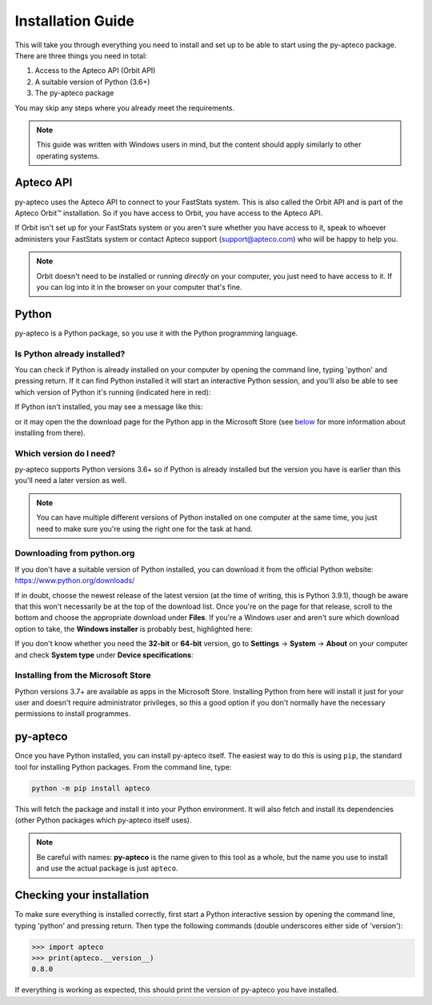 **********************
  Installation Guide
**********************

This will take you through everything you need to install and set up
to be able to start using the py-apteco package.
There are three things you need in total:

1. Access to the Apteco API (Orbit API)
2. A suitable version of Python (3.6+)
3. The py-apteco package

You may skip any steps where you already meet the requirements.

.. note::
    This guide was written with Windows users in mind,
    but the content should apply similarly to other operating systems.

Apteco API
==========

py-apteco uses the Apteco API to connect to your FastStats system.
This is also called the Orbit API and is part of the Apteco Orbit™ installation.
So if you have access to Orbit, you have access to the Apteco API.

If Orbit isn't set up for your FastStats system
or you aren't sure whether you have access to it,
speak to whoever administers your FastStats system
or contact Apteco support (support@apteco.com) who will be happy to help you.

.. note::
    Orbit doesn't need to be installed or running *directly* on your computer,
    you just need to have access to it.
    If you can log into it in the browser on your computer that's fine.

Python
======

py-apteco is a Python package,
so you use it with the Python programming language.

Is Python already installed?
----------------------------

You can check if Python is already installed on your computer
by opening the command line, typing 'python' and pressing return.
If it can find Python installed it will start an interactive Python session,
and you'll also be able to see which version of Python it's running
(indicated here in red):

.. image:: _static/python_command_line_version_highlighted.png

If Python isn't installed, you may see a message like this:

.. image:: _static/python_command_line_not_installed.png

or it may open the the download page for the Python app in the Microsoft Store
(see `below <microsoft_store_install_>`_
for more information about installing from there).

Which version do I need?
------------------------

py-apteco supports Python versions 3.6+
so if Python is already installed but the version you have is earlier than this
you'll need a later version as well.

.. note::
    You can have multiple different versions of Python installed
    on one computer at the same time,
    you just need to make sure you're using the right one
    for the task at hand.

Downloading from python.org
---------------------------

If you don't have a suitable version of Python installed,
you can download it from the official Python website:
https://www.python.org/downloads/

If in doubt, choose the newest release of the latest version
(at the time of writing, this is Python 3.9.1),
though be aware that this won't necessarily be at the top of the download list.
Once you're on the page for that release,
scroll to the bottom and choose the appropriate download under **Files**.
If you're a Windows user and aren't sure which download option to take,
the **Windows installer** is probably best, highlighted here:

.. image:: _static/python_download_files.png

If you don't know whether you need the **32-bit** or **64-bit** version,
go to **Settings** → **System** → **About** on your computer
and check **System type** under **Device specifications**:

.. image:: _static/check_system_type.png

.. _microsoft_store_install:

Installing from the Microsoft Store
-----------------------------------

Python versions 3.7+ are available as apps in the Microsoft Store.
Installing Python from here will install it just for your user
and doesn't require administrator privileges,
so this a good option if you don't normally have the necessary permissions
to install programmes.

py-apteco
=========
Once you have Python installed, you can install py-apteco itself.
The easiest way to do this is using ``pip``,
the standard tool for installing Python packages.
From the command line, type:

.. code-block:: console

    python -m pip install apteco

This will fetch the package and install it into your Python environment.
It will also fetch and install its dependencies
(other Python packages which py-apteco itself uses).

.. note::
    Be careful with names:
    **py-apteco** is the name given to this tool as a whole,
    but the name you use to install and use the actual package is just ``apteco``.

Checking your installation
==========================
To make sure everything is installed correctly,
first start a Python interactive session
by opening the command line, typing 'python' and pressing return.
Then type the following commands
(double underscores either side of 'version'):

.. code-block:: python

    >>> import apteco
    >>> print(apteco.__version__)
    0.8.0

If everything is working as expected,
this should print the version of py-apteco you have installed.
